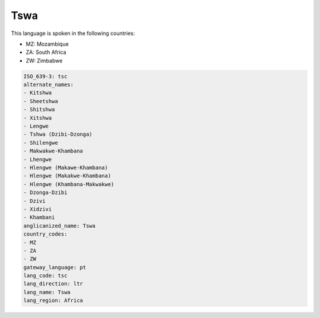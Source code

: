 .. _tsc:

Tswa
====

This language is spoken in the following countries:

* MZ: Mozambique
* ZA: South Africa
* ZW: Zimbabwe

.. code-block:: yaml

    ISO_639-3: tsc
    alternate_names:
    - Kitshwa
    - Sheetshwa
    - Shitshwa
    - Xitshwa
    - Lengwe
    - Tshwa (Dzibi-Dzonga)
    - Shilengwe
    - Makwakwe-Khambana
    - Lhengwe
    - Hlengwe (Makawe-Khambana)
    - Hlengwe (Makakwe-Khambana)
    - Hlengwe (Khambana-Makwakwe)
    - Dzonga-Dzibi
    - Dzivi
    - Xidzivi
    - Khambani
    anglicanized_name: Tswa
    country_codes:
    - MZ
    - ZA
    - ZW
    gateway_language: pt
    lang_code: tsc
    lang_direction: ltr
    lang_name: Tswa
    lang_region: Africa
    
